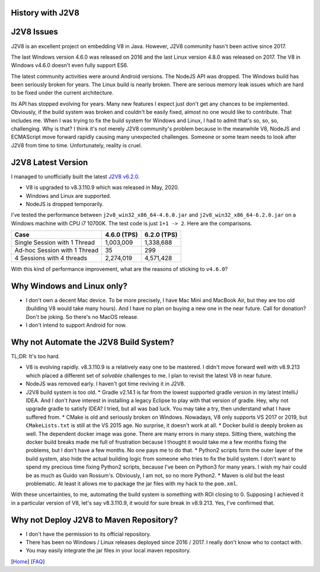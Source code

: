 History with J2V8
=================

J2V8 Issues
===========

J2V8 is an excellent project on embedding V8 in Java. However, J2V8 community hasn't been active since 2017.

The last Windows version 4.6.0 was released on 2016 and the last Linux version 4.8.0 was released on 2017. The V8 in Windows v4.6.0 doesn't even fully support ES6.

The latest community activities were around Android versions. The NodeJS API was dropped. The Windows build has been seriously broken for years. The Linux build is nearly broken. There are serious memory leak issues which are hard to be fixed under the current architecture.

Its API has stopped evolving for years. Many new features I expect just don't get any chances to be implemented. Obviously, if the build system was broken and couldn't be easily fixed, almost no one would like to contribute. That includes me. When I was trying to fix the build system for Windows and Linux, I had to admit that's so, so, so, challenging. Why is that? I think it's not merely J2V8 community's problem because in the meanwhile V8, NodeJS and ECMAScript move forward rapidly causing many unexpected challenges. Someone or some team needs to look after J2V8 from time to time. Unfortunately, reality is cruel.

J2V8 Latest Version
===================

I managed to unofficially built the latest `J2V8 v6.2.0 <https://github.com/caoccao/Javet/releases/tag/0.6.2.0>`_.

* V8 is upgraded to v8.3.110.9 which was released in May, 2020.
* Windows and Linux are supported.
* NodeJS is dropped temporarily.

I've tested the performance between ``j2v8_win32_x86_64-4.6.0.jar`` and ``j2v8_win32_x86_64-6.2.0.jar`` on a Windows machine with CPU i7 10700K. The test code is just ``1+1 -> 2``. Here are the comparisons.

=============================== ============== =============
 Case                             4.6.0 (TPS)   6.2.0 (TPS)  
=============================== ============== =============
 Single Session with 1 Thread       1,003,009     1,338,688 
 Ad-hoc Session with 1 Thread              35           299 
 4 Sessions with 4 threads          2,274,019     4,571,428 
=============================== ============== =============

With this kind of performance improvement, what are the reasons of sticking to ``v4.6.0``?

Why Windows and Linux only?
===========================

* I don't own a decent Mac device. To be more precisely, I have Mac Mini and MacBook Air, but they are too old (building V8 would take many hours). And I have no plan on buying a new one in the near future. Call for donation? Don't be joking. So there's no MacOS release.
* I don't intend to support Android for now.

Why not Automate the J2V8 Build System?
=======================================

TL;DR: It's too hard.

* V8 is evolving rapidly. v8.3.110.9 is a relatively easy one to be mastered. I didn't move forward well with v8.9.213 which placed a different set of *solvable* challenges to me. I plan to revisit the latest V8 in near future.
* NodeJS was removed early. I haven't got time reviving it in J2V8.
* J2V8 build system is too old.
  * Gradle v2.14.1 is far from the lowest supported gradle version in my latest IntelliJ IDEA. And I don't have interest in installing a legacy Eclipse to play with that version of gradle. Hey, why not upgrade gradle to satisfy IDEA? I tried, but all was bad luck. You may take a try, then understand what I have suffered from.
  * CMake is old and seriously broken on Windows. Nowadays, V8 only supports VS 2017 or 2019, but ``CMakeLists.txt`` is still at the VS 2015 age. No surprise, it doesn't work at all.
  * Docker build is deeply broken as well. The dependent docker image was gone. There are many errors in many steps. Sitting there, watching the docker build breaks made me full of frustration because I thought it would take me a few months fixing the problems, but I don't have a few months. No one pays me to do that.
  * Python2 scripts form the outer layer of the build system, also hide the actual building logic from someone who tries to fix the build system. I don't want to spend my precious time fixing Python2 scripts, because I've been on Python3 for many years. I wish my hair could be as much as Guido van Rossum's. Obviously, I am not, so no more Python2.
  * Maven is old but the least problematic. At least it allows me to package the jar files with my hack to the ``pom.xml``.

With these uncertainties, to me, automating the build system is something with ROI closing to 0. Supposing I achieved it in a particular version of V8, let's say v8.3.110.9, it would for sure break in v8.9.213. Yes, I've confirmed that.

Why not Deploy J2V8 to Maven Repository?
========================================

* I don't have the permission to its official repository.
* There has been no Windows / Linux releases deployed since 2016 / 2017. I really don't know who to contact with.
* You may easily integrate the jar files in your local maven repository.

[`Home <../../README.rst>`_] [`FAQ <index.rst>`_]
